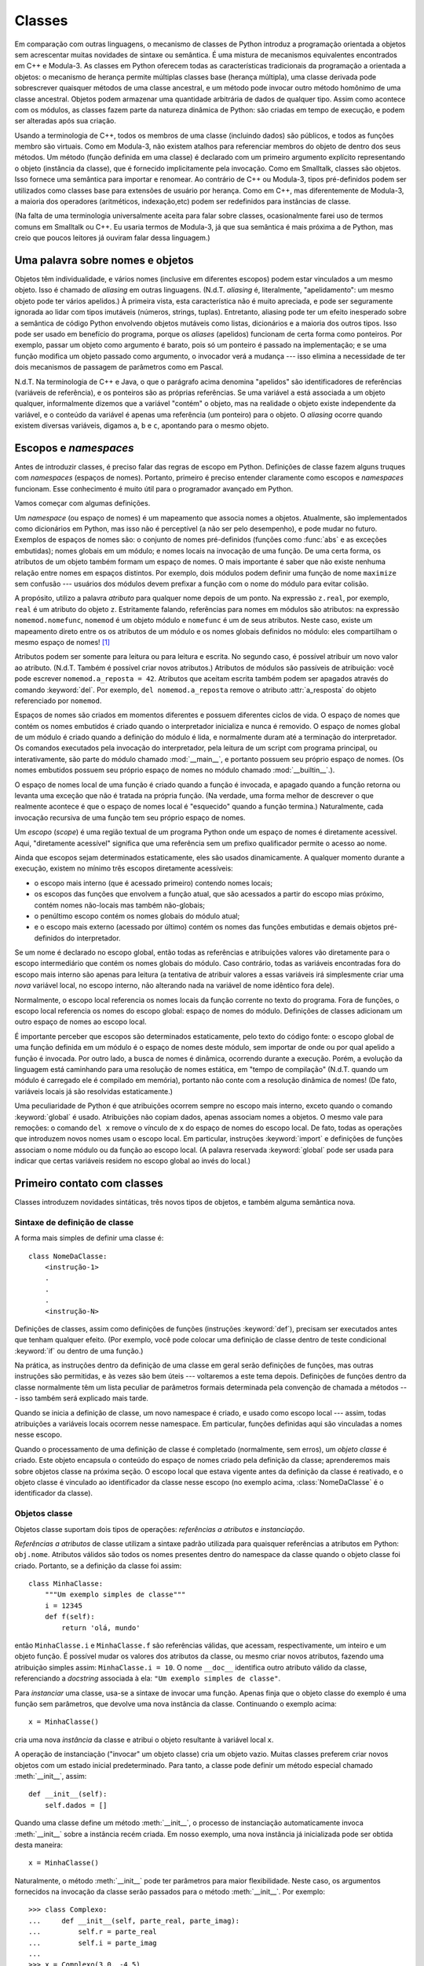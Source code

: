 .. _tut-classes:

*******
Classes
*******

Em comparação com outras linguagens, o mecanismo de classes de Python introduz
a programação orientada a objetos sem acrescentar muitas novidades de sintaxe
ou semântica. É uma mistura de mecanismos equivalentes encontrados em C++ e
Modula-3. As classes em Python oferecem todas as características tradicionais
da programação a orientada a objetos: o mecanismo de herança permite múltiplas
classes base (herança múltipla), uma classe derivada pode sobrescrever
quaisquer métodos de uma classe ancestral, e um método pode invocar outro
método homônimo de uma classe ancestral. Objetos podem armazenar uma
quantidade arbitrária de dados de qualquer tipo. Assim como acontece com os
módulos, as classes fazem parte da natureza dinâmica de Python: são criadas em
tempo de execução, e podem ser alteradas após sua criação.

Usando a terminologia de C++, todos os membros de uma classe (incluindo dados)
são públicos, e todos as funções membro são virtuais. Como em Modula-3, não
existem atalhos para referenciar membros do objeto de dentro dos seus métodos.
Um método (função definida em uma classe) é declarado com um primeiro
argumento explícito representando o objeto (instância da classe), que é
fornecido implicitamente pela invocação. Como em Smalltalk, classes são
objetos. Isso fornece uma semântica para importar e renomear. Ao contrário de
C++ ou Modula-3, tipos pré-definidos podem ser utilizados como classes base
para extensões de usuário por herança. Como em C++, mas diferentemente de
Modula-3, a maioria dos operadores (aritméticos, indexação,etc) podem ser
redefinidos para instâncias de classe.

(Na falta de uma terminologia universalmente aceita para falar sobre classes,
ocasionalmente farei uso de termos comuns em Smalltalk ou C++. Eu usaria
termos de Modula-3, já que sua semântica é mais próxima a de Python, mas creio
que poucos leitores já ouviram falar dessa linguagem.)


.. _tut-object:

Uma palavra sobre nomes e objetos
=================================

Objetos têm individualidade, e vários nomes (inclusive em diferentes escopos)
podem estar vinculados a um mesmo objeto. Isso é chamado de *aliasing* em
outras linguagens. (N.d.T. *aliasing* é, literalmente, "apelidamento": um
mesmo objeto pode ter vários apelidos.) À primeira vista, esta característica
não é muito apreciada, e pode ser seguramente ignorada ao lidar com tipos
imutáveis (números, strings, tuplas). Entretanto, aliasing pode ter um efeito
inesperado sobre a semântica de código Python envolvendo objetos mutáveis como
listas, dicionários e a maioria dos outros tipos. Isso pode ser usado em
benefício do programa, porque os *aliases* (apelidos) funcionam de certa forma
como ponteiros. Por exemplo, passar um objeto como argumento é barato, pois só
um ponteiro é passado na implementação; e se uma função modifica um objeto
passado como argumento, o invocador verá a mudança --- isso elimina a
necessidade de ter dois mecanismos de passagem de parâmetros como em Pascal.

N.d.T. Na terminologia de C++ e Java, o que o parágrafo acima denomina
"apelidos" são identificadores de referências (variáveis de referência), e os
ponteiros são as próprias referências. Se uma variável ``a`` está associada a
um objeto qualquer, informalmente dizemos que a variável "contém" o objeto,
mas na realidade o objeto existe independente da variável, e o conteúdo da
variável é apenas uma referência (um ponteiro) para o objeto. O *aliasing*
ocorre quando existem diversas variáveis, digamos ``a``, ``b`` e ``c``,
apontando para o mesmo objeto.

.. _tut-scopes:

Escopos e *namespaces*
======================

Antes de introduzir classes, é preciso falar das regras de escopo em Python.
Definições de classe fazem alguns truques com *namespaces* (espaços de nomes).
Portanto, primeiro é preciso entender claramente como escopos e *namespaces*
funcionam. Esse conhecimento é muito útil para o programador avançado em
Python.

Vamos começar com algumas definições.

Um *namespace* (ou espaço de nomes) é um mapeamento que associa nomes a
objetos. Atualmente, são implementados como dicionários em Python, mas isso
não é perceptível (a não ser pelo desempenho), e pode mudar no futuro.
Exemplos de espaços de nomes são: o conjunto de nomes pré-definidos (funções
como :func:`abs` e as exceções embutidas); nomes globais em um módulo; e nomes
locais na invocação de uma função. De uma certa forma, os atributos de um
objeto também formam um espaço de nomes. O mais importante é saber que não
existe nenhuma relação entre nomes em espaços distintos. Por exemplo, dois
módulos podem definir uma função de nome ``maximize`` sem confusão ---
usuários dos módulos devem prefixar a função com o nome do módulo para evitar
colisão.

A propósito, utilizo a palavra *atributo* para qualquer nome depois de um
ponto. Na expressão ``z.real``, por exemplo, ``real`` é um atributo do objeto
``z``. Estritamente falando, referências para nomes em módulos são atributos:
na expressão ``nomemod.nomefunc``, ``nomemod`` é um objeto módulo e
``nomefunc`` é um de seus atributos. Neste caso, existe um mapeamento direto
entre os os atributos de um módulo e os nomes globais definidos no módulo:
eles compartilham o mesmo espaço de nomes! [#]_

Atributos podem ser somente para leitura ou para leitura e escrita. No segundo
caso, é possível atribuir um novo valor ao atributo. (N.d.T. Também é possível
criar novos atributos.) Atributos de módulos são passíveis de atribuição: você
pode escrever ``nomemod.a_reposta = 42``. Atributos que aceitam escrita também
podem ser apagados através do comando :keyword:`del`. Por exemplo, ``del
nomemod.a_reposta`` remove o atributo :attr:`a_resposta` do objeto
referenciado por ``nomemod``.

Espaços de nomes são criados em momentos diferentes e possuem diferentes
ciclos de vida. O espaço de nomes que contém os nomes embutidos é criado
quando o interpretador inicializa e nunca é removido. O espaço de nomes global
de um módulo é criado quando a definição do módulo é lida, e normalmente duram
até a terminação do interpretador. Os comandos executados pela invocação do
interpretador, pela leitura de um script com programa principal, ou
interativamente, são parte do módulo chamado :mod:`__main__`, e portanto
possuem seu próprio espaço de nomes. (Os nomes embutidos possuem seu
próprio espaço de nomes no módulo chamado :mod:`__builtin__`.).

O espaço de nomes local de uma função é criado quando a função é invocada, e
apagado quando a função retorna ou levanta uma exceção que não é tratada na
própria função. (Na verdade, uma forma melhor de descrever o que realmente
acontece é que o espaço de nomes local é "esquecido" quando a função termina.)
Naturalmente, cada invocação recursiva de uma função tem seu próprio espaço de
nomes.

Um *escopo* (*scope*) é uma região textual de um programa Python onde um
espaço de nomes é diretamente acessível. Aqui, "diretamente acessível"
significa que uma referência sem um prefixo qualificador permite o acesso ao
nome.

Ainda que escopos sejam determinados estaticamente, eles são usados
dinamicamente. A qualquer momento durante a execução, existem no mínimo três
escopos diretamente acessíveis:

* o escopo mais interno (que é acessado primeiro) contendo nomes locais;
* os escopos das funções que envolvem a função atual, que são acessados a
  partir do escopo mias próximo, contém nomes não-locais mas também
  não-globais;
* o penúltimo escopo contém os nomes globais do módulo atual;
* e o escopo mais externo (acessado por último) contém os nomes das funções
  embutidas e demais objetos pré-definidos do interpretador.

Se um nome é declarado no escopo global, então todas as referências e
atribuições valores vão diretamente para o escopo intermediário que contém os
nomes globais do módulo. Caso contrário, todas as variáveis encontradas fora
do escopo mais interno são apenas para leitura (a tentativa de atribuir
valores a essas variáveis irá simplesmente criar uma *nova* variável local, no
escopo interno, não alterando nada na variável de nome idêntico fora dele).

Normalmente, o escopo local referencia os nomes locais da função corrente no
texto do programa. Fora de funções, o escopo local referencia os nomes do
escopo global: espaço de nomes do módulo. Definições de classes adicionam um
outro espaço de nomes ao escopo local.

É importante perceber que escopos são determinados estaticamente, pelo texto
do código fonte: o escopo global de uma função definida em um módulo é o
espaço de nomes deste módulo, sem importar de onde ou por qual apelido a
função é invocada. Por outro lado, a busca de nomes é dinâmica, ocorrendo
durante a execução. Porém, a evolução da linguagem está caminhando para uma
resolução de nomes estática, em "tempo de compilação" (N.d.T. quando um módulo
é carregado ele é compilado em memória), portanto não conte com a resolução
dinâmica de nomes! (De fato, variáveis locais já são resolvidas
estaticamente.)

Uma peculiaridade de Python é que atribuições ocorrem sempre no escopo mais
interno, exceto quando o comando :keyword:`global` é usado. Atribuições não
copiam dados, apenas associam nomes a objetos. O mesmo vale para remoções: o
comando ``del x`` remove o vínculo de ``x`` do espaço de nomes do escopo
local. De fato, todas as operações que introduzem novos nomes usam o escopo
local. Em particular, instruções :keyword:`import` e definições de funções
associam o nome módulo ou da função ao escopo local. (A palavra reservada
:keyword:`global` pode ser usada para indicar que certas variáveis residem no
escopo global ao invés do local.)


.. _tut-firstclasses:

Primeiro contato com classes
============================

Classes introduzem novidades sintáticas, três novos tipos de objetos, e também
alguma semântica nova.


.. _tut-classdefinition:

Sintaxe de definição de classe
------------------------------

A forma mais simples de definir uma classe é::

   class NomeDaClasse:
       <instrução-1>
       .
       .
       .
       <instrução-N>

Definições de classes, assim como definições de funções (instruções
:keyword:`def`), precisam ser executados antes que tenham qualquer efeito.
(Por exemplo, você pode colocar uma definição de classe dentro de teste
condicional :keyword:`if` ou dentro de uma função.)

Na prática, as instruções dentro da definição de uma classe em geral serão
definições de funções, mas outras instruções são permitidas, e às vezes são
bem úteis --- voltaremos a este tema depois. Definições de funções dentro da
classe normalmente têm um lista peculiar de parâmetros formais determinada
pela convenção de chamada a métodos --- isso também será explicado mais tarde.

Quando se inicia a definição de classe, um novo namespace é criado, e usado
como escopo local --- assim, todas atribuições a variáveis locais ocorrem
nesse namespace. Em particular, funções definidas aqui são vinculadas a nomes
nesse escopo.

Quando o processamento de uma definição de classe é completado (normalmente,
sem erros), um *objeto classe* é criado. Este objeto encapsula o conteúdo do
espaço de nomes criado pela definição da classe; aprenderemos mais sobre
objetos classe na próxima seção. O escopo local que estava vigente antes da
definição da classe é reativado, e o objeto classe é vinculado ao
identificador da classe nesse escopo (no exemplo acima, :class:`NomeDaClasse`
é o identificador da classe).


.. _tut-classobjects:

Objetos classe
--------------

Objetos classe suportam dois tipos de operações: *referências a atributos* e
*instanciação*.

*Referências a atributos* de classe utilizam a sintaxe padrão utilizada para
quaisquer referências a atributos em Python: ``obj.nome``. Atributos válidos
são todos os nomes presentes dentro do namespace da classe quando o objeto
classe foi criado. Portanto, se a definição da classe foi assim::


   class MinhaClasse:
       """Um exemplo simples de classe"""
       i = 12345
       def f(self):
           return 'olá, mundo'

então ``MinhaClasse.i`` e ``MinhaClasse.f`` são referências válidas, que
acessam, respectivamente, um inteiro e um objeto função. É possível mudar os
valores dos atributos da classe, ou mesmo criar novos atributos, fazendo uma
atribuição simples assim: ``MinhaClasse.i = 10``. O nome ``__doc__``
identifica outro atributo válido da classe, referenciando a *docstring*
associada à ela: ``"Um exemplo simples de classe"``.

Para *instanciar* uma classe, usa-se a sintaxe de invocar uma função. Apenas
finja que o objeto classe do exemplo é uma função sem parâmetros, que devolve
uma nova instância da classe. Continuando o exemplo acima::

   x = MinhaClasse()

cria uma nova *instância* da classe e atribui o objeto resultante à variável
local ``x``.

A operação de instanciação ("invocar" um objeto classe) cria um objeto vazio.
Muitas classes preferem criar novos objetos com um estado inicial
predeterminado. Para tanto, a classe pode definir um método especial
chamado :meth:`__init__`, assim::

   def __init__(self):
       self.dados = []

Quando uma classe define um método :meth:`__init__`, o processo de
instanciação automaticamente invoca :meth:`__init__` sobre a instância recém
criada. Em nosso exemplo, uma nova instância já inicializada pode ser obtida
desta maneira::

   x = MinhaClasse()

Naturalmente, o método :meth:`__init__` pode ter parâmetros para maior
flexibilidade. Neste caso, os argumentos fornecidos na invocação da classe
serão passados para o método :meth:`__init__`. Por exemplo::

   >>> class Complexo:
   ...     def __init__(self, parte_real, parte_imag):
   ...         self.r = parte_real
   ...         self.i = parte_imag
   ...
   >>> x = Complexo(3.0, -4.5)
   >>> x.r, x.i
   (3.0, -4.5)


.. _tut-instanceobjects:

Instâncias
----------

Agora, o que podemos fazer com instâncias? As únicas operações reconhecidas
por instâncias são referências a atributos. Existem dois tipos de nomes de
atributos válidos: atributos de dados (*data attributes*) e métodos.

Atributos de dados correspondem a "variáveis de instância" em Smalltalk, e a
"data members" em C++. Atributos de dados não precisam ser declarados.
Assim como variáveis locais, eles passam a existir na primeira vez em que é
feita uma atribuição. Por exemplo, se ``x`` é uma instância da
:class:`MinhaClasse` criada acima, o próximo trecho de código irá exibir o
valor ``16``, sem deixar nenhum rastro na instância (por causa do uso de
:keyword:`del`)::

   x.contador = 1
   while x.contador < 10:
       x.contador = x.contador * 2
   print x.contador
   del x.contador

O outro tipo de referências a atributos são métodos. Um método é uma função
que "pertence" a uma instância. (Em Python, o termo método não é aplicado
exclusivamente a instâncias de classes definidas pelo usuário: outros tipos de
objetos também podem ter métodos. Por exemplo, listas possuem os métodos
append, insert, remove, sort, etc. Porém, na discussão a seguir usaremos o
termo método apenas para se referir a métodos de classes definidas pelo
usuário. Seremos explícitos ao falar de outros métodos.)


.. index:: object: method

Nomes de métodos válidos de uma instância dependem de sua classe. Por
definição, cada atributo de uma classe que é uma função corresponde a um
método das instâncias. Em nosso exemplo, ``x.f`` é uma referência de método
válida já que ``MinhaClasse.f`` é uma função, enquanto ``x.i`` não é, já que
``MinhaClasse.i`` não é uma função. Entretanto, ``x.f`` não é o mesmo que
``MinhaClasse.f``. A referência ``x.f`` acessa um objeto método (*method
object*), e a ``MinhaClasse.f`` acessa um objeto função.


.. _tut-methodobjects:


Objetos método
--------------

Normalmente, um método é invocado imediatamente após ser acessado::

   x.f()

No exemplo :class:`MinhaClasse` o resultado da expressão acima será a string
``'olá, mundo'``. No entanto, não é obrigatório invocar o método
imediatamente: como ``x.f`` é também um objeto (um objeto método), ele pode
atribuído a uma variável invocado depois. Por exemplo::

   xf = x.f
   while True:
       print xf()

Esse código exibirá o texto ``'olá, mundo'`` até o mundo acabar.

O que ocorre precisamente quando um método é invocado? Você deve ter notado
que ``x.f()`` foi chamado sem nenhum parâmetro, porém a definição da função
:meth:`f` especificava um parâmetro. O que aconteceu com esse parâmetro?
Certamente Python levanta uma exceção quando uma função que declara um
parâmetro é invocada sem nenhum argumento --- mesmo que o argumento não
seja usado no corpo da função...

Talvez você já tenha adivinhado a resposta: o que os métodos têm de especial é
que eles passam o objeto (ao qual o método está vinculado) como primeiro
argumento da função definida na classe. No nosso exemplo, a chamada ``x.f()``
equivale exatamente ``MinhaClasse.f(x)``. Em geral, chamar um método com uma
lista de *n* argumentos é equivalente a chamar a função na classe
correspondente passando a instância como o primeiro argumento antes dos demais
*n* argumentos.

Se você ainda não entendeu como métodos funcionam, talvez uma olhada na
implementação de Python sirva para clarear as coisas. Quando um atributo de
instância é referenciado e não é um atributo de dado, a busca continua na
classe. Se o nome indica um atributo de classe válido que é um objeto função,
um objeto método é criado pela composição da instância alvo e do objeto
função. Quando o método é invocado com uma lista de argumentos, uma nova lista
de argumentos é criada inserindo a instância na posição 0 da lista.
Finalmente, o objeto função --- empacotado dentro do objeto método --- é
invocado com a nova lista de argumentos.


.. _tut-remarks:

Observações aleatórias
======================

.. These should perhaps be placed more carefully...

Atributos de dados sobrescrevem atributos métodos homônimos. Para evitar
conflitos de nome acidentais, que podem gerar bugs de difícil rastreio em
programas extensos, é sábio adotar algum tipo de convenção que minimize a
chance de conflitos. Convenções comuns incluem: definir nomes de métodos com
inicial maiúscula, prefixar atributos de dados com uma string única (quem sabe
"_" [*underscore* ou sublinhado]), ou usar sempre verbos para nomear métodos
e substantivos para atributos de dados.

Atributos de dados podem ser referenciados por métodos da própria instância,
bem como por qualquer outro usuário do objeto (também chamados "clientes" do
objeto). Em outras palavras, classes não servem para implementar tipos
puramente abstratos de dados. De fato, nada em Python torna possível assegurar
o encapsulamento de dados --- tudo é convenção. (Por outro lado, a
implementação de Python, escrita em C, pode esconder completamente detalhes de
um objeto ou controlar seu acesso, se necessário; isto pode ser utilizado por
extensões de Python escritas em C.)

Clientes devem utilizar atributos de dados com cuidado, pois podem bagunçar
invariantes assumidas pelos métodos ao esbarrar em seus atributos de dados.
Note que clientes podem adicionar à vontade atributos de dados a uma instância
sem afetar a validade dos métodos, desde que seja evitado o conflito de nomes.
Novamente, uma convenção de nomenclatura poupa muita dor de cabeça.

.. LR: inverti a ordem dos dois próximos parágrafos para falar primeiro do
   self e poder mencioná-lo explicitamente no parágrafo seguinte.

Frequentemente, o primeiro argumento de um método é chamado ``self``. Isso não
passa de uma convenção: o identificador ``self`` não é uma palavra reservada
nem possui qualquer significado especial em Python. Mas note que, ao seguir
essa convenção, seu código se torna legível por uma grande comunidade de
desenvolvedores Python e é possível que alguma *IDE* dependa dessa convenção
para analisar seu código.

Não existe atalho para referenciar atributos de dados (ou outros métodos!) de
dentro de um método: sempre é preciso fazer referência explícita ao ``self.``
para acessar qualquer atributo da instância. Em minha opinião isso aumenta a
legibilidade dos métodos: não há como confundir uma variável local com um
atributo da instância quando lemos rapidamente um método desconhecido.

Qualquer objeto função que é atributo de uma classe, define um método para as
instâncias desta classe. Não é necessário que a definição da função esteja
textualmente embutida na definição da classe. Atribuir um objeto função a uma
variável local da classe é válido. Por exemplo::


   # Função definida fora da classe
   def f1(self, x, y):
       return min(x, x+y)

   class C:
       def g(self):
           return 'olá mundo'
       h = g

   C.f = f1

Agora ``f``, ``g`` e ``h`` são todos atributos da classe :class:`C` que
referenciam funções, e consequentemente são todos métodos de instâncias da
classe :class:`C`, onde ``h`` é equivalente a ``g``. No entanto, essa prática
serve apenas para confundir o leitor do programa.

Métodos podem chamar outros métodos como atributos do argumento ``self``::

   class Saco:
       def __init__(self):
           self.data = []
       def adicionar(self, x):
           self.data.append(x)
       def adicionar2vezez(self, x):
           self.adicionar(x)
           self.adicionar(x)


Métodos podem referenciar nomes globais da mesma forma que funções comuns. O
escopo global associado a um método é o módulo contendo sua a definição de sua
classe (a classe propriamente dita nunca é usada como escopo global!). Ainda
que seja raro justificar o uso de dados globais em um método, há diversos usos
legítimos do escopo global. Por exemplo, funções e módulos importados no
escopo global podem ser usados por métodos, bem como as funções e classes
definidas no próprio escopo global. Provavelmente, a classe contendo o método
em questão também foi definida neste escopo global. Na próxima seção veremos
razões pelas quais um método pode querer referenciar sua própria classe.

Todo valor em Python é um objeto, e portanto tem uma *classe* (também
conhecida como seu tipo, ou *type*). A classe de um objeto pode ser
referenciada como ``objeto.__class__``.


.. _tut-inheritance:

Herança
=======

Obviamente, uma característica não seria digna do nome "classe" se não
suportasse herança. A sintaxe para uma classe derivada é assim::

   class NomeClasseDerivada(NomeClasseBase):
       <instrução-1>
       .
       .
       .
       <instrução-N>

O identificador :class:`NomeClasseBase` deve estar definido no escopo que
contém a definição da classe derivada. No lugar do nome da classe base, também
são aceitas outras expressões. Isso é muito útil, por exemplo, quando a classe
base é definida em outro módulo::


   class NomeClasseDerivada(nomemod.NomeClasseBase):

A execução de uma definição de classe derivada procede da mesma forma que a de
uma classe base. Quando o objeto classe é construído, a classe base é
lembrada. Isso é utilizado para resolver referências a atributos. Se um
atributo requisitado não for encontrado na classe, ele é procurado na classe
base. Essa regra é aplicada recursivamente se a classe base por sua vez for
derivada de outra.

Não há nada de especial sobre instanciação de classes derivadas.
``NomeClasseDerivada()`` cria uma nova instância da classe. Referências a
métodos são resolvidas da seguinte forma: o atributo correspondente é
procurado através da cadeia de classes base, e referências a métodos são
válidas desde se essa procura produza um objeto função.

Classes derivadas podem sobrescrever métodos das suas classes base. Uma vez
que métodos não possuem privilégios especiais quando invocam outros métodos
no mesmo objeto, um método na classe base que invocava um outro método da
mesma classe base, pode efetivamente acabar invocando um método sobreposto por
uma classe derivada. (Para programadores C++ isso significa que todos os
métodos em Python são realmente virtuais.)

Em uma classe derivada, um método que sobrescreva outro pode desejar na
verdade estender, ao invés de substituir, o método sobrescrito de mesmo nome
na classe base. A maneira mais simples de implementar esse comportamento é
chamar diretamente o método na classe base, passando explicitamente a
instância como primeiro argumento::

  NomeClasseBase.nomemetodo(self, argumento1, argumento2)

Às vezes essa forma de invocação pode ser útil até mesmo em código que apenas
usa a classe, sem estendê-la. (Note que para esse exemplo funcionar,
``NomeClasseBase`` precisa estar definida ou importada diretamente no escopo
global do módulo.)

Python tem duas funções embutidas que trabalham com herança:

* Use :func:`isinstance` para verificar o tipo de uma instância:
  ``isinstance(obj, int)`` será ``True`` somente se ``obj.__class__`` é
  a classe :class:`int` ou alguma classe derivada de :class:`int`.

* Use :func:`issubclass` para verificar herança entre classes:
  ``issubclass(bool, int)`` é ``True`` porque :class:`bool` é uma subclasse
  de :class:`int`.  Entretanto, ``issubclass(unicode, str)`` é ``False``
  porque :class:`unicode` não é uma subclasse :class:`str` (essas duas classes
  derivam da mesma classe base: :class:`basestring`).


.. _tut-multiple:

Herança múltipla
----------------

Python também suporta uma forma limitada de herança múltipla. Uma definição de
classe com várias classes base tem esta forma::


   class NomeClasseDerivada(Base1, Base2, Base3):
       <instrução-1>
       .
       .
       .
       <instrução-N>


A única regra que precisa ser explicada é a semântica de resolução para as
referências a atributos herdados. Em classes no estilo antigo (old-style
classes [#]_), a busca é feita em profundidade e da esquerda para a direita.
Logo, se um atributo não é encontrado em :class:`NomeClasseDerivada`, ele é
procurado em :class:`Base1`, e recursivamente nas classes bases de
:class:`Base1`, e apenas se não for encontrado lá a busca prosseguirá em
:class:`Base2`, e assim sucessivamente. (Para algumas pessoas a busca em
largura --- procurar antes em :class:`Base2` e :class:`Base3` do que nos
ancestrais de :class:`Base1` --- parece mais natural. Entretanto, seria
preciso conhecer toda a hierarquia de :class:`Base1` para evitar um conflito
com um atributo de :class:`Base2`. Na prática, a busca em profundidade não
diferencia entre atributos diretos ou herdados de :class:`Base1`.)

Em :term:`new-style classes <new-style class>`), a ordem de resolução de
métodos muda dinamicamente para suportar invocações cooperativas via
:func:`super`. Esta abordagem é conhecida em certas outras linguagens que têm
herança múltipla como *call-next-method* (invocar próximo método) e é mais
poderoso que o mecanismo de invocação via super encontrado em linguagens de
herança simples.

A ordenação dinâmica é necessária nas classes new-style, porque todos os casos
de herança múltipla apresentam uma ou mais estruturas de diamante (um
losango no grafo de herança, onde pelo menos uma das superclasses pode ser
acessada através de vários caminhos a partir de uma classe derivada). Por
exemplo, todas as classes new-style herdam de :class:`object`, portanto,
qualquer caso de herança múltipla envolvendo apenas classes new-style fornece
mais de um caminho para chegar a :class:`object`. Para evitar que uma classe
base seja acessada mais de uma vez, o algoritmo dinâmico lineariza a ordem de
pesquisa de uma maneira que:

* preserva a ordem da esquerda para a direita especificada em cada classe;

* acessa cada classe base apenas uma vez;

* é monotônica (significa que uma classe pode ser derivada sem que isso
  afete a ordem de precedência de suas classes base).

Juntas, essas características tornam possível criar classes confiáveis e
extensíveis usando herança múltipla. Para mais detalhes, veja `The Python 2.3
Method Resolution Order`_

.. _The Python 2.3 Method Resolution Order: http://www.python.org/download/releases/2.3/mro/


.. _tut-private:

Variáveis privadas
==================

Variáveis instância "privadas", que não podem ser acessados ​​exceto em
métodos do próprio objeto não existem em Python. No entanto, existe uma
convenção que é seguida pela maioria dos programas em Python: um nome
prefixado com um sublinhado (por exemplo: ``_spam`` ) deve ser tratado como
uma parte não-pública da API (seja ele uma função, um método ou um atributo de
dados). Tais nomes devem ser considerados um detalhe de implementação e
sujeito a alteração sem aviso prévio.

Uma vez que existe um caso de uso válido para a definição de atributos
privados em classes (especificamente para evitar conflitos com nomes definidos
em subclasses), existe um suporte limitado a identificadores privados em
classes, chamado :dfn:`name mangling` (literalmente: desfiguração de nomes).
Qualquer identificador no formato ``__spam`` (no mínimo dois underscores ``_``
no prefixo e no máximo um sufixo) é substituído por ``_nomeclasse__spam``,
onde ``nomeclasse`` é o nome da classe corrente (exceto quando o nome da classe
é prefixado com um ou mais underscores ``_``; nesse caso eles são omitidos).
Essa desfiguração independe da posição sintática do identificador, desde que
ele apareça dentro da definição de uma classe.

A desfiguração de nomes é útil para que subclasses possam sobrescrever métodos
sem quebrar invocações de métodos dentro de outra classe. Por exemplo::


   class Mapping:
       def __init__(self, iterable):
           self.items_list = []
           self.__update(iterable) # referencia ao nome privado

       def update(self, iterable): # parte da API, pode ser sobrescrito
           for item in iterable:
               self.items_list.append(item)

       __update = update   # nome privado do método update

   class MappingSubclass(Mapping):

       def update(self, keys, values):
           # altera a assinatura de update()
           # mas não quebra o __init__() original
           for item in zip(keys, values):
               self.items_list.append(item)

Note que as regras de desfiguração de nomes foram projetadas para evitar
acidentes; ainda é possível acessar e alterar intencionalmente variáveis
protegidas por esse mecanismo. De fato isso pode ser útil em certas
circunstâncias, por exemplo, durante uma sessão com o :mod:`pdb`, o
depurador interativo do Python.

Código passado para ``exec``, ``eval()`` ou ``execfile()`` não considera o
nome da classe que invocou como sendo a classe corrente; isso é semelhante ao
funcionamento da declaração :keyword:`global`, cujo efeito se aplica somente
ao código que é byte-compilado junto. A mesma restrição se aplica as funções
``getattr()``, ``setattr()`` e ``delattr()``, e quando acessamos diretamente o
``__dict__`` da classe: lá as chaves já estão desfiguradas.


.. _tut-odds:

Miscelânea
==========

Às vezes, é útil ter um tipo semelhante ao "record" de Pascal ou ao "struct"
de C, para agrupar alguns itens de dados. Uma definição de classe vazia
funciona bem para este fim::

   class Empregado:
       pass

   joao = Empregado() # Criar um registro de empregado vazio

   # Preencher campos do registrp
   joao.nome = u'João da Silva'
   joao.depto = u'laboratório de informática'
   joao.salario = 1000

Um trecho de código Python que espera um tipo abstrato de dado em particular,
pode receber, ao invés disso, um objeto que emula os métodos que aquele tipo
suporta. Por exemplo, se você tem uma função que formata dados obtidos de um
objeto arquivo, pode passar como argumento para essa função uma instância de
uma classe que implemente os métodos :meth:`read` e :meth:`readline` que obtém
os dados lendo um buffer ao invés de ler um arquivo real. (N.d.T. isso é um
exemplo de "duck typing" [#]_\ .)


.. (Unfortunately, this technique has its limitations: a class can't define
   operations that are accessed by special syntax such as sequence subscripting
   or arithmetic operators, and assigning such a "pseudo-file" to sys.stdin will
   not cause the interpreter to read further input from it.)

Objetos método têm seus próprios atributos: ``m.im_self`` é uma referência à
instância vinculada ao método :meth:`m`, e ``m.im_func`` é o objeto função
(atributo da classe) que corresponde ao método.


.. _tut-exceptionclasses:

Exceções também são classes
===========================

Exceções definidas pelo usuário são identificadas por classes. Através deste
mecanismo é possível criar hierarquias extensíveis de exceções.

Há duas novas formas semanticamente válidas para o comando :keyword:`raise`::

   raise Classe, instancia

   raise instancia

Na primeira forma, ``instancia`` deve ser uma instância de :class:`Classe` ou
de uma classe derivada dela. A segunda forma é um atalho para::


   raise instancia.__class__, instancia


Em uma cláusula :keyword:`except`, uma classe é compatível com a exceção
levantada se é a mesma classe ou uma classe ancestral dela (mas não o
contrário: uma cláusula :keyword:`except` que menciona uma classe derivada
daquela que foi levantada não vai capturar tal exceção). No exemplo a seguir
será exibido B, C e D nessa ordem::


   class B:
       pass
   class C(B):
       pass
   class D(C):
       pass

   for c in [B, C, D]:
       try:
           raise c()
       except D:
           print "D"
       except C:
           print "C"
       except B:
           print "B"

Se a ordem das cláusulas fosse invertida (``except B`` no início), seria
exibido B, B, B --- somente a primeira cláusula :keyword:`except` compatível é
ativada.

No caso de uma exceção não tratada, quando a mensagem de erro é gerada, o nome
da classe da exceção é exibido, seguido de ``': '`` (dois pontos e um espaço),
e finalmente aparece a instância da exceção convertida para string através da
função embutida :func:`str`.


.. _tut-iterators:

Iteradores
==========

Você já deve ter notado que pode usar laços :keyword:`for` com a maioria das
coleções em Python::

   for elemento in [1, 2, 3]:
       print elemento
   for elemento in (1, 2, 3):
       print elemento
   for chave in {'one':1, 'two':2}:
       print chave
   for car in "123":
       print car
   for linha in open("myfile.txt"):
       print linha


Esse estilo de acesso é limpo, conciso e conveniente. O uso de iteradores
promove uma unificação ao longo de toda a linguagem. Nos bastidores, o comando
:keyword:`for` aplica a função embutida :func:`iter` à coleção. Essa função
devolve um iterador que define o método :meth:`next`, que acessa os elementos
da coleção em sequência, um por vez. Quando acabam os elementos, :meth:`next`
levanta uma exceção :exc:`StopIteration`, indicando que o laço :keyword:`for`
deve encerrar. Este exemplo mostra como tudo funciona::


   >>> s = 'abc'
   >>> it = iter(s)
   >>> it
   <iterator object at 0x00A1DB50>
   >>> it.next()
   'a'
   >>> it.next()
   'b'
   >>> it.next()
   'c'
   >>> it.next()
   Traceback (most recent call last):
     File "<stdin>", line 1, in ?
       it.next()
   StopIteration

Observando o mecanismo por trás do protocolo dos iteradores, fica fácil
adicionar esse comportamento às suas classes. Defina uma método
:meth:`__iter__` que devolve um objeto que tenha um método :meth:`next`. Se
uma classe já define :meth:`next`, então :meth:`__iter__` pode simplesmente
devolver ``self``::

   class Inversor:
       """Iterador para percorrer uma sequencia de trás para frente."""
       def __init__(self, data):
           self.data = data
           self.index = len(data)
       def __iter__(self):
           return self
       def next(self):
           if self.index == 0:
               raise StopIteration
           self.index = self.index - 1
           return self.data[self.index]

::

   >>> inv = Inversor('spam')
   >>> iter(inv)
   <__main__.Reverse object at 0x00A1DB50>
   >>> for car in inv:
   ...     print car
   ...
   m
   a
   p
   s


.. _tut-generators:

Geradores
=========

Funções geradoras (:term:`generator <generator>`) são uma maneira fácil e
poderosa de criar um iterador. Uma função geradora é escrita como uma função
normal, mas usa o comando :keyword:`yield` para produzir resultados. (N.d.T.
Quando invocada, a função geradora produz um objeto gerador.) Cada vez que
:meth:`next` é invocado, o gerador continua a partir de onde parou (ele mantem
na memória seus dados internos e a próxima instrução a ser executada). Um
exemplo mostra como geradores podem ser muito fáceis de criar::


   def inversor(data):
       for index in range(len(data)-1, -1, -1):
           yield data[index]

::

   >>> for char in inversor('golf'):
   ...     print char
   ...
   f
   l
   o
   g

N.d.T. Veja como a função geradora produz um objeto gerador, que implementa
o protocolo de iterador::

   >>> gerador = inversor('golf')
   >>> gerador
   <generator object inversor at 0xb7797a2c>
   >>> gerador.next()
   'f'
   >>> gerador.next()
   'l'
   >>> gerador.next()
   'o'
   >>> gerador.next()
   'g'
   >>> gerador.next()
   Traceback (most recent call last):
     File "<stdin>", line 1, in <module>
   StopIteration


Qualquer coisa feita com geradores também pode ser feita com iteradores
baseados numa classe, como descrito na seção anterior. O que torna geradores
tão compactos é que os métodos :meth:`__iter__` e :meth:`next` são criados
automaticamente.

Outro ponto chave é que as variáveis locais e o estado da execução são
preservados automaticamente entre as chamadas de :meth:`next`. Isto torna a
função mais fácil de escrever e muito mais clara do que uma implementação
usando variáveis de instância como ``self.index`` e ``self.data``.

Além disso, quando geradores terminam, eles levantam :exc:`StopIteration`
automaticamente. Combinados, todos estes aspectos tornam a criação de
iteradores tão fácil quanto escrever uma função normal.



.. _tut-genexps:

Expressões geradoras
====================

Alguns geradores simples podem ser escritos sucintamente como expressões
usando uma sintaxe similar a de abrangência de listas (*list comprehensions*),
mas com parênteses ao invés de colchetes. Essas expressões são destinadas a
situações em que o gerador é usado imediatamente como argumento para função.
Uma expressão geradora é mais compacta, porém menos versátil do que uma função
geradora, e tende a usar muito menos memória do que a abrangência de lista
equivalente.


Examplos::

   >>> sum(i*i for i in range(10))          # soma de quadrados
   285

   >>> xvec = [10, 20, 30]
   >>> yvec = [7, 5, 3]
   >>> sum(x*y for x,y in zip(xvec, yvec))  # produto escalar (dot product)
   260

   >>> from math import pi, sin
   >>> senos = dict((x, sin(x*pi/180)) for x in range(0, 91))

   >>> palavras_unicas = set(palavra for linha in pagina
   ...                               for palavra in linha.split())

   >>> melhor_aluno = max((aluno.media, aluno.nome) for aluno in formados)

   >>> data = 'golf'
   >>> list(data[i] for i in range(len(data)-1,-1,-1))
   ['f', 'l', 'o', 'g']



.. rubric:: Notas

.. [#] Exceto por um detalhe. Objetos módulo têm um atributo secreto apenas para
   leitura chamado :attr:`__dict__` que é uma referência ao dicionário usado para
   implementar o namespace do módulo; o nome :attr:`__dict__` é um atributo mas
   não um nome global. Obviamente, acessar esse atributo viola a abstração da
   implementação de namespaces, e é algo que só deve ser feito por ferramentas
   especiais, como depuradores "post-mortem".

.. [#] N.d.T. Os termos :term:`new-style class <new-style class>` e
   "old-style class" referem-se a duas implementações de classes que
   convivem desde o Python 2.2. A implementação mais antiga, "old-style
   classes" foi preservada até o Python 2.7 para manter a compatibilidade com
   bibliotecas e scripts antigos, mas deixou de existir a partir do Python
   3.0. As "new-style classes" suportam o mecanismo de descritores, usado para
   implementar propriedades (*properties*). Recomenda-se que todo código
   Python novo use apenas "new-style classes".

   Desde o Python 2.2, a forma de declarar uma classe determina se ela usa a
   implementação nova ou antiga. Qualquer classe derivada direta ou
   indiretamente de :class:`object` é uma classe "new-style". Objetos classe
   novos são do tipo ``type`` e objetos classe antigos são do tipo
   ``classobj``. Veja este exemplo::

      >>> class Nova(object):
      ...     pass
      ...
      >>> type(Nova)
      <type 'type'>
      >>> class Velha:
      ...     pass
      ...
      >>> type(Velha)
      <type 'classobj'>

   Note que a definição acima é recursiva. Em particular, uma classe
   que herda de uma classe antiga e de uma nova é uma classe "new-style",
   pois através da classe nova ela é uma subclasse indireta de :class:`object`.
   Não é uma boa prática misturar os dois estilos de classes, mas eis um
   exemplo para ilustrar esse ponto::

      >>> class Mista(Velha, Nova):
      ...     pass
      ...
      >>> type(Mista)
      <type 'type'>

   Para saber mais sobre as diferenças, veja `New Class vs Classic Class`_ no wiki
   do python.org ou artigo original de Guido van Rossum, `Unifying types and
   classes in Python 2.2`_.

.. _New Class vs Classic Class: http://wiki.python.org/moin/NewClassVsClassicClass
.. _Unifying types and classes in Python 2.2: http://www.python.org/download/releases/2.2.3/descrintro/

.. [#] N.d.T. Esse parágrafo descreve uma aplicação do conceito de "duck
   typing" (literalmente, "tipagem pato"), cuja ideia central é que os
   atributos e comportamentos de um objeto são mais importantes que seu tipo:
   "Quando vejo um pássaro que anda com um pato, nada como um pato, e grasna
   como um pato, chamo esse pássaro de pato." (James Whitcomb Riley). Segundo
   a Wikipedia_ (em inglês), a metáfora dos atributos de um pato no contexto
   de programação orientada a objetos foi usada pela primeira vez por
   Alex Martelli no grupo *comp.lang.python* em 26/jul/2000. O assunto da
   mensagem era polymorphism_.

.. _Wikipedia: http://en.wikipedia.org/wiki/Duck_typing#History
.. _polymorphism: http://groups.google.com/group/comp.lang.python/msg/e230ca916be58835
